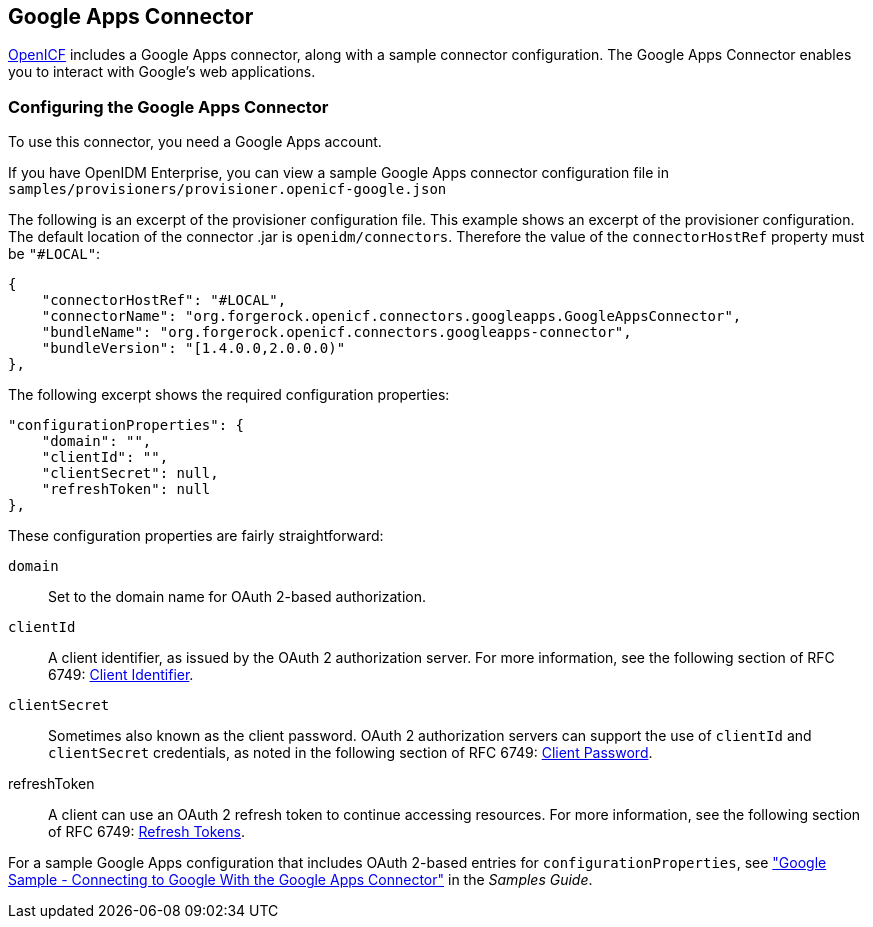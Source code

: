 ////
  The contents of this file are subject to the terms of the Common Development and
  Distribution License (the License). You may not use this file except in compliance with the
  License.
 
  You can obtain a copy of the License at legal/CDDLv1.0.txt. See the License for the
  specific language governing permission and limitations under the License.
 
  When distributing Covered Software, include this CDDL Header Notice in each file and include
  the License file at legal/CDDLv1.0.txt. If applicable, add the following below the CDDL
  Header, with the fields enclosed by brackets [] replaced by your own identifying
  information: "Portions copyright [year] [name of copyright owner]".
 
  Copyright 2017 ForgeRock AS.
  Portions Copyright 2024-2025 3A Systems LLC.
////

:figure-caption!:
:example-caption!:
:table-caption!:


[#chap-google]
== Google Apps Connector

link:https://github.com/OpenIdentityPlatform/OpenICF[OpenICF, window=\_blank] includes a Google Apps connector, along with a sample connector configuration. The Google Apps Connector enables you to interact with Google's web applications.

[#google-connector-config]
=== Configuring the Google Apps Connector

To use this connector, you need a Google Apps account.

If you have OpenIDM Enterprise, you can view a sample Google Apps connector configuration file in `samples/provisioners/provisioner.openicf-google.json`

The following is an excerpt of the provisioner configuration file. This example shows an excerpt of the provisioner configuration. The default location of the connector .jar is `openidm/connectors`. Therefore the value of the `connectorHostRef` property must be `"#LOCAL"`:

[source, json]
----
{
    "connectorHostRef": "#LOCAL",
    "connectorName": "org.forgerock.openicf.connectors.googleapps.GoogleAppsConnector",
    "bundleName": "org.forgerock.openicf.connectors.googleapps-connector",
    "bundleVersion": "[1.4.0.0,2.0.0.0)"
},
----
The following excerpt shows the required configuration properties:

[source, json]
----
"configurationProperties": {
    "domain": "",
    "clientId": "",
    "clientSecret": null,
    "refreshToken": null
},
----
These configuration properties are fairly straightforward:
--

`domain`::
Set to the domain name for OAuth 2-based authorization.

`clientId`::
A client identifier, as issued by the OAuth 2 authorization server. For more information, see the following section of RFC 6749: link:http://tools.ietf.org/html/rfc6749#section-2.2[Client Identifier, window=\_blank].

`clientSecret`::
Sometimes also known as the client password. OAuth 2 authorization servers can support the use of `clientId` and `clientSecret` credentials, as noted in the following section of RFC 6749: link:http://tools.ietf.org/html/rfc6749#section-2.3.1[Client Password, window=\_blank].

refreshToken::
A client can use an OAuth 2 refresh token to continue accessing resources. For more information, see the following section of RFC 6749: link:http://tools.ietf.org/html/rfc6749#section-10.4[Refresh Tokens, window=\_blank].

--
For a sample Google Apps configuration that includes OAuth 2-based entries for `configurationProperties`, see xref:../samples-guide/chap-google-sample.adoc#chap-google-sample["Google Sample - Connecting to Google With the Google Apps Connector"] in the __Samples Guide__.


